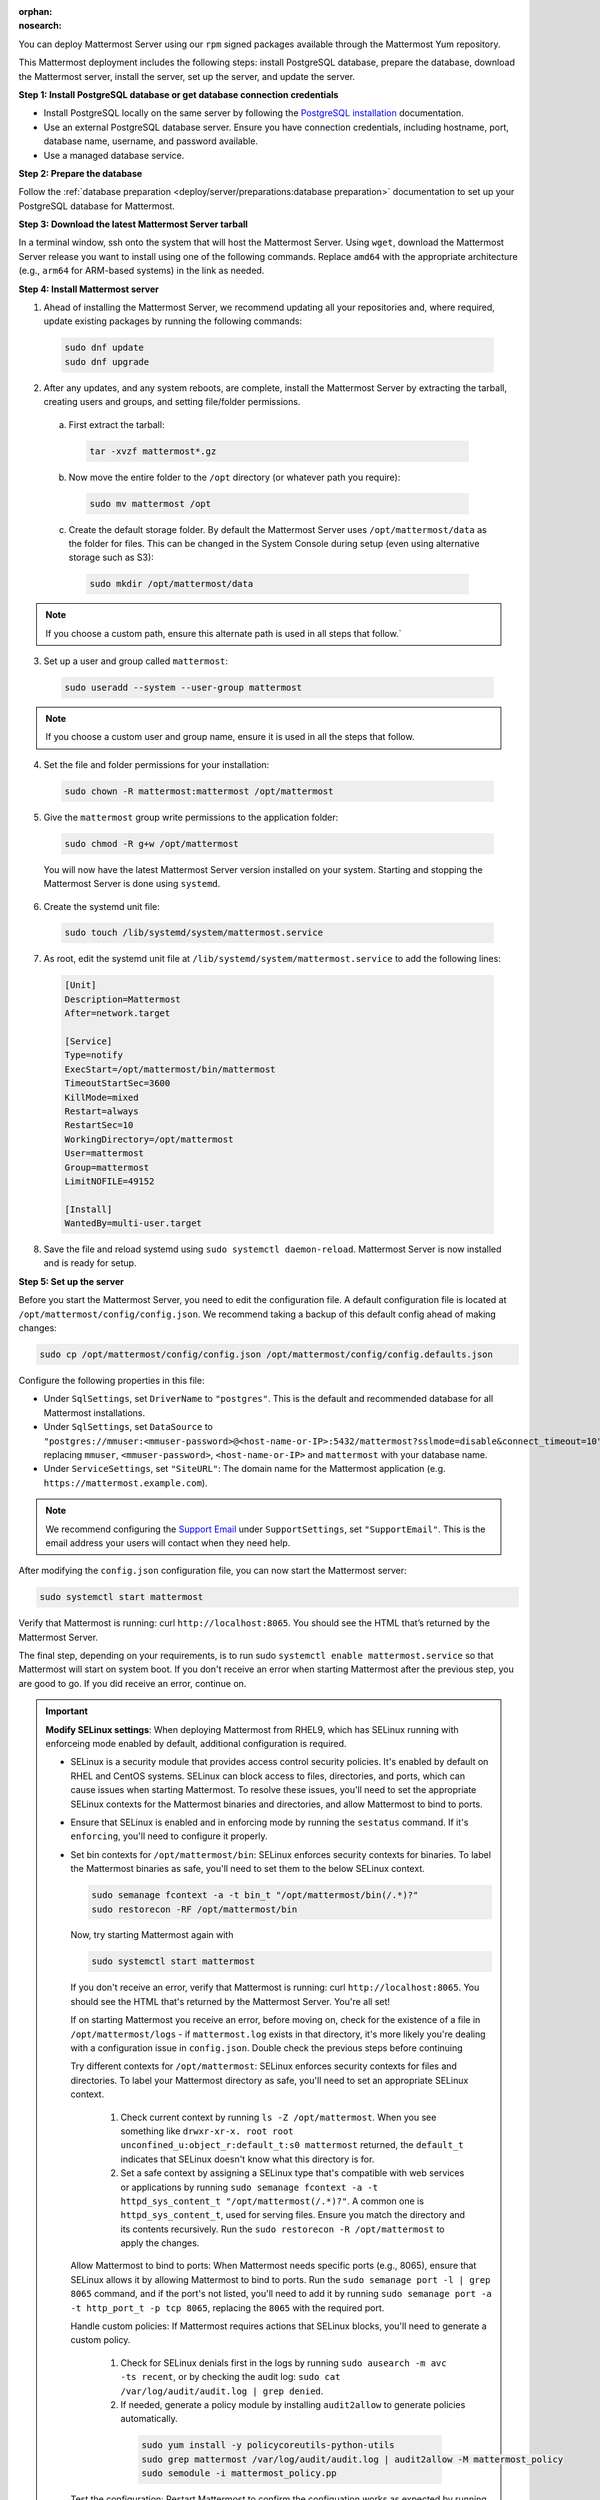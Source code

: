 :orphan:
:nosearch:

.. raw:: html

  <div class="mm-badge mm-badge--combo">
    <div class="mm-badge__reqs">
      <h3>Minimum system requirements:</h3>
      <ul>
        <li>Operating System: Red Hat Enterprise Linux 9+, Oracle Linux 9+</li>
        <li>Hardware: 1 vCPU/core with 2GB RAM (support for up to 1,000 users)</li>
        <li>Database: <a href="https://docs.mattermost.com/deploy/postgres-migration.html">PostgreSQL v13+</a></li>
        <li>Network:
          <ul>
            <li>Application 80/443, TLS, TCP Inbound</li>
            <li>Administrator Console 8065, TLS, TCP Inbound</li>
            <li>SMTP port 10025, TCP/UDP Outbound</li>
          </ul>
        </li>
      </ul>
    </div>
  </div>

You can deploy Mattermost Server using our ``rpm`` signed packages available through the Mattermost Yum repository.

This Mattermost deployment includes the following steps: install PostgreSQL database, prepare the database, download the Mattermost server, install the server, set up the server, and update the server.

**Step 1: Install PostgreSQL database or get database connection credentials**

- Install PostgreSQL locally on the same server by following the `PostgreSQL installation <https://www.postgresql.org/download/>`_ documentation.
- Use an external PostgreSQL database server. Ensure you have connection credentials, including hostname, port, database name, username, and password available.
- Use a managed database service.

**Step 2: Prepare the database**

Follow the :ref:`database preparation <deploy/server/preparations:database preparation>` documentation to set up your PostgreSQL database for Mattermost.

**Step 3: Download the latest Mattermost Server tarball**

In a terminal window, ssh onto the system that will host the Mattermost Server. Using ``wget``, download the Mattermost Server release you want to install using one of the following commands. Replace ``amd64`` with the appropriate architecture (e.g., ``arm64`` for ARM-based systems) in the link as needed.

.. tab:: Latest release

  .. code-block:: sh

    wget https://releases.mattermost.com/10.10.1/mattermost-10.10.1-linux-amd64.tar.gz

.. tab:: Current ESR

  .. code-block:: sh

    wget https://releases.mattermost.com/10.5.9/mattermost-10.5.9-linux-amd64.tar.gz

.. tab:: Older releases

  If you are looking for an older release, Enterprise and Team Edition releases can be found in our :doc:`version archive </about/version-archive>` documentation.

**Step 4: Install Mattermost server**

1. Ahead of installing the Mattermost Server, we recommend updating all your repositories and, where required, update existing packages by running the following commands:

  .. code-block:: sh

      sudo dnf update
      sudo dnf upgrade

2. After any updates, and any system reboots, are complete, install the Mattermost Server by extracting the tarball, creating users and groups, and setting file/folder permissions.

  a. First extract the tarball:

    .. code-block:: sh

        tar -xvzf mattermost*.gz

  b. Now move the entire folder to the ``/opt`` directory (or whatever path you require):

    .. code-block:: sh

        sudo mv mattermost /opt

  c. Create the default storage folder. By default the Mattermost Server uses ``/opt/mattermost/data`` as the folder for files. This can be changed in the System Console during setup (even using alternative storage such as S3):

    .. code-block:: sh

        sudo mkdir /opt/mattermost/data

.. note::

  If you choose a custom path, ensure this alternate path is used in all steps that follow.`

3. Set up a user and group called ``mattermost``:

  .. code-block:: sh

    sudo useradd --system --user-group mattermost

.. note::

  If you choose a custom user and group name, ensure it is used in all the steps that follow.

4. Set the file and folder permissions for your installation:

  .. code-block:: sh

    sudo chown -R mattermost:mattermost /opt/mattermost

5. Give the ``mattermost`` group write permissions to the application folder:

  .. code-block:: sh

    sudo chmod -R g+w /opt/mattermost

  You will now have the latest Mattermost Server version installed on your system. Starting and stopping the Mattermost Server is done using ``systemd``.

6. Create the systemd unit file:

  .. code-block:: sh

    sudo touch /lib/systemd/system/mattermost.service

7. As root, edit the systemd unit file at ``/lib/systemd/system/mattermost.service`` to add the following lines:

  .. code-block:: text

    [Unit]
    Description=Mattermost
    After=network.target

    [Service]
    Type=notify
    ExecStart=/opt/mattermost/bin/mattermost
    TimeoutStartSec=3600
    KillMode=mixed
    Restart=always
    RestartSec=10
    WorkingDirectory=/opt/mattermost
    User=mattermost
    Group=mattermost
    LimitNOFILE=49152

    [Install]
    WantedBy=multi-user.target

8. Save the file and reload systemd using ``sudo systemctl daemon-reload``. Mattermost Server is now installed and is ready for setup.

**Step 5: Set up the server**

Before you start the Mattermost Server, you need to edit the configuration file. A default configuration file is located at ``/opt/mattermost/config/config.json``. We recommend taking a backup of this default config ahead of making changes:

.. code-block:: sh

  sudo cp /opt/mattermost/config/config.json /opt/mattermost/config/config.defaults.json

Configure the following properties in this file:

* Under ``SqlSettings``, set ``DriverName`` to ``"postgres"``. This is the default and recommended database for all Mattermost installations.
* Under ``SqlSettings``, set ``DataSource`` to ``"postgres://mmuser:<mmuser-password>@<host-name-or-IP>:5432/mattermost?sslmode=disable&connect_timeout=10"`` replacing ``mmuser``, ``<mmuser-password>``, ``<host-name-or-IP>`` and ``mattermost`` with your database name.
* Under ``ServiceSettings``, set ``"SiteURL"``: The domain name for the Mattermost application (e.g. ``https://mattermost.example.com``).

.. note::

  We recommend configuring the `Support Email <https://docs.mattermost.com/administration/config-settings.html#support-email>`_ under ``SupportSettings``, set ``"SupportEmail"``. This is the email address your users will contact when they need help.

After modifying the ``config.json`` configuration file, you can now start the Mattermost server:

.. code-block:: sh

  sudo systemctl start mattermost

Verify that Mattermost is running: curl ``http://localhost:8065``. You should see the HTML that’s returned by the Mattermost Server.

The final step, depending on your requirements, is to run sudo ``systemctl enable mattermost.service`` so that Mattermost will start on system boot. If you don't receive an error when starting Mattermost after the previous step, you are good to go. If you did receive an error, continue on.

.. important::

  **Modify SELinux settings**: When deploying Mattermost from RHEL9, which has SELinux running with enforceing mode enabled by default, additional configuration is required.

  - SELinux is a security module that provides access control security policies. It's enabled by default on RHEL and CentOS systems. SELinux can block access to files, directories, and ports, which can cause issues when starting Mattermost. To resolve these issues, you'll need to set the appropriate SELinux contexts for the Mattermost binaries and directories, and allow Mattermost to bind to ports.
  - Ensure that SELinux is enabled and in enforcing mode by running the ``sestatus`` command. If it's ``enforcing``, you'll need to configure it properly.
  - Set bin contexts for ``/opt/mattermost/bin``: SELinux enforces security contexts for binaries. To label the Mattermost binaries as safe, you'll need to set them to the below SELinux context.

    .. code-block:: sh

      sudo semanage fcontext -a -t bin_t "/opt/mattermost/bin(/.*)?"
      sudo restorecon -RF /opt/mattermost/bin

    Now, try starting Mattermost again with

    .. code-block:: sh

      sudo systemctl start mattermost

    If you don't receive an error, verify that Mattermost is running: curl ``http://localhost:8065``. You should see the HTML that's returned by the Mattermost Server. You're all set!

    If on starting Mattermost you receive an error, before moving on, check for the existence of a file in ``/opt/mattermost/logs`` - if ``mattermost.log`` exists in that directory, it's more likely you're dealing with a configuration issue in  ``config.json``. Double check the previous steps before continuing

    Try different contexts for ``/opt/mattermost``: SELinux enforces security contexts for files and directories. To label your Mattermost directory as safe, you'll need to set an appropriate SELinux context.

      1. Check current context by running ``ls -Z /opt/mattermost``. When you see something like ``drwxr-xr-x. root root unconfined_u:object_r:default_t:s0 mattermost`` returned, the ``default_t`` indicates that SELinux doesn't know what this directory is for.
      2. Set a safe context by assigning a SELinux type that's compatible with web services or applications by running ``sudo semanage fcontext -a -t httpd_sys_content_t "/opt/mattermost(/.*)?"``. A common one is ``httpd_sys_content_t``, used for serving files. Ensure you match the directory and its contents recursively. Run the ``sudo restorecon -R /opt/mattermost`` to apply the changes.

    Allow Mattermost to bind to ports: When Mattermost needs specific ports (e.g., 8065), ensure that SELinux allows it by allowing Mattermost to bind to ports. Run the ``sudo semanage port -l | grep 8065`` command, and if the port's not listed, you'll need to add it by running ``sudo semanage port -a -t http_port_t -p tcp 8065``, replacing the ``8065`` with the required port.

    Handle custom policies: If Mattermost requires actions that SELinux blocks, you'll need to generate a custom policy.

      1. Check for SELinux denials first in the logs by running ``sudo ausearch -m avc -ts recent``, or by checking the audit log: ``sudo cat /var/log/audit/audit.log | grep denied``.

      2. If needed, generate a policy module by installing ``audit2allow`` to generate policies automatically.

        .. code-block:: sh

          sudo yum install -y policycoreutils-python-utils
          sudo grep mattermost /var/log/audit/audit.log | audit2allow -M mattermost_policy
          sudo semodule -i mattermost_policy.pp

    Test the configuration: Restart Mattermost to confirm the configuation works as expected by running ``sudo systemctl restart mattermost``. In the case of failures, revisit the logs to identify other SELinux-related issues.

    Need Mattermost working quickly for testing purposes?

    - You can change SELinux to permissive mode by running the ``sudo setenforce 0``. command where policies aren't enforced, only logged.
    - This command changes the SELinux mode to "permissive". While in permissive mode, policies aren't enforced, and violations are logged instead of being blocked. This can be helpful for debugging and troubleshooting issues related to SELinux policies.
    - Ensure you re-enable enforcing mode once context is working as needed by running the ``sudo setenforce 1`` command.

    See the following SELinux resources for additional details:

      - `SELinux User's and Administrator's Guide <https://docs.redhat.com/en/documentation/red_hat_enterprise_linux/7/html/selinux_users_and_administrators_guide/index>`_
      - `SELinux Project Wiki <https://github.com/SELinuxProject/selinux>`_
      - `Introduction to SELinux <https://github.blog/developer-skills/programming-languages-and-frameworks/introduction-to-selinux/>`_
      - `A Sysadmin's Guide to SELinux: 42 Answers to the Big Questions <https://opensource.com/article/18/7/sysadmin-guide-selinux>`_
      - `Mastering SELinux: A Comprehensive Guide to Linux Security <https://srivastavayushmaan1347.medium.com/mastering-selinux-a-comprehensive-guide-to-linux-security-8bed9976da88>`_

**Step 6: Update the server**

Updating your Mattermost Server installation when using the tarball requires several manual steps. See the :doc:`upgrade Mattermost Server </upgrade/upgrading-mattermost-server>` documentation for details.

Remove Mattermost
-----------------

To remove the Mattermost Server, you must stop the Mattermost Server, back up all important files, and then run this command:

.. code-block:: sh

   sudo rm /opt/mattermost

.. note::

  Depending on your configuration, there are several important folders in ``/opt/mattermost`` to backup. These are ``config``, ``logs``, ``plugins``, ``client/plugins``, and ``data``. We strongly recommend you back up these locations before running the ``rm`` command.

You may also remove the Mattermost systemd unit file and the user/group created for running the application.
